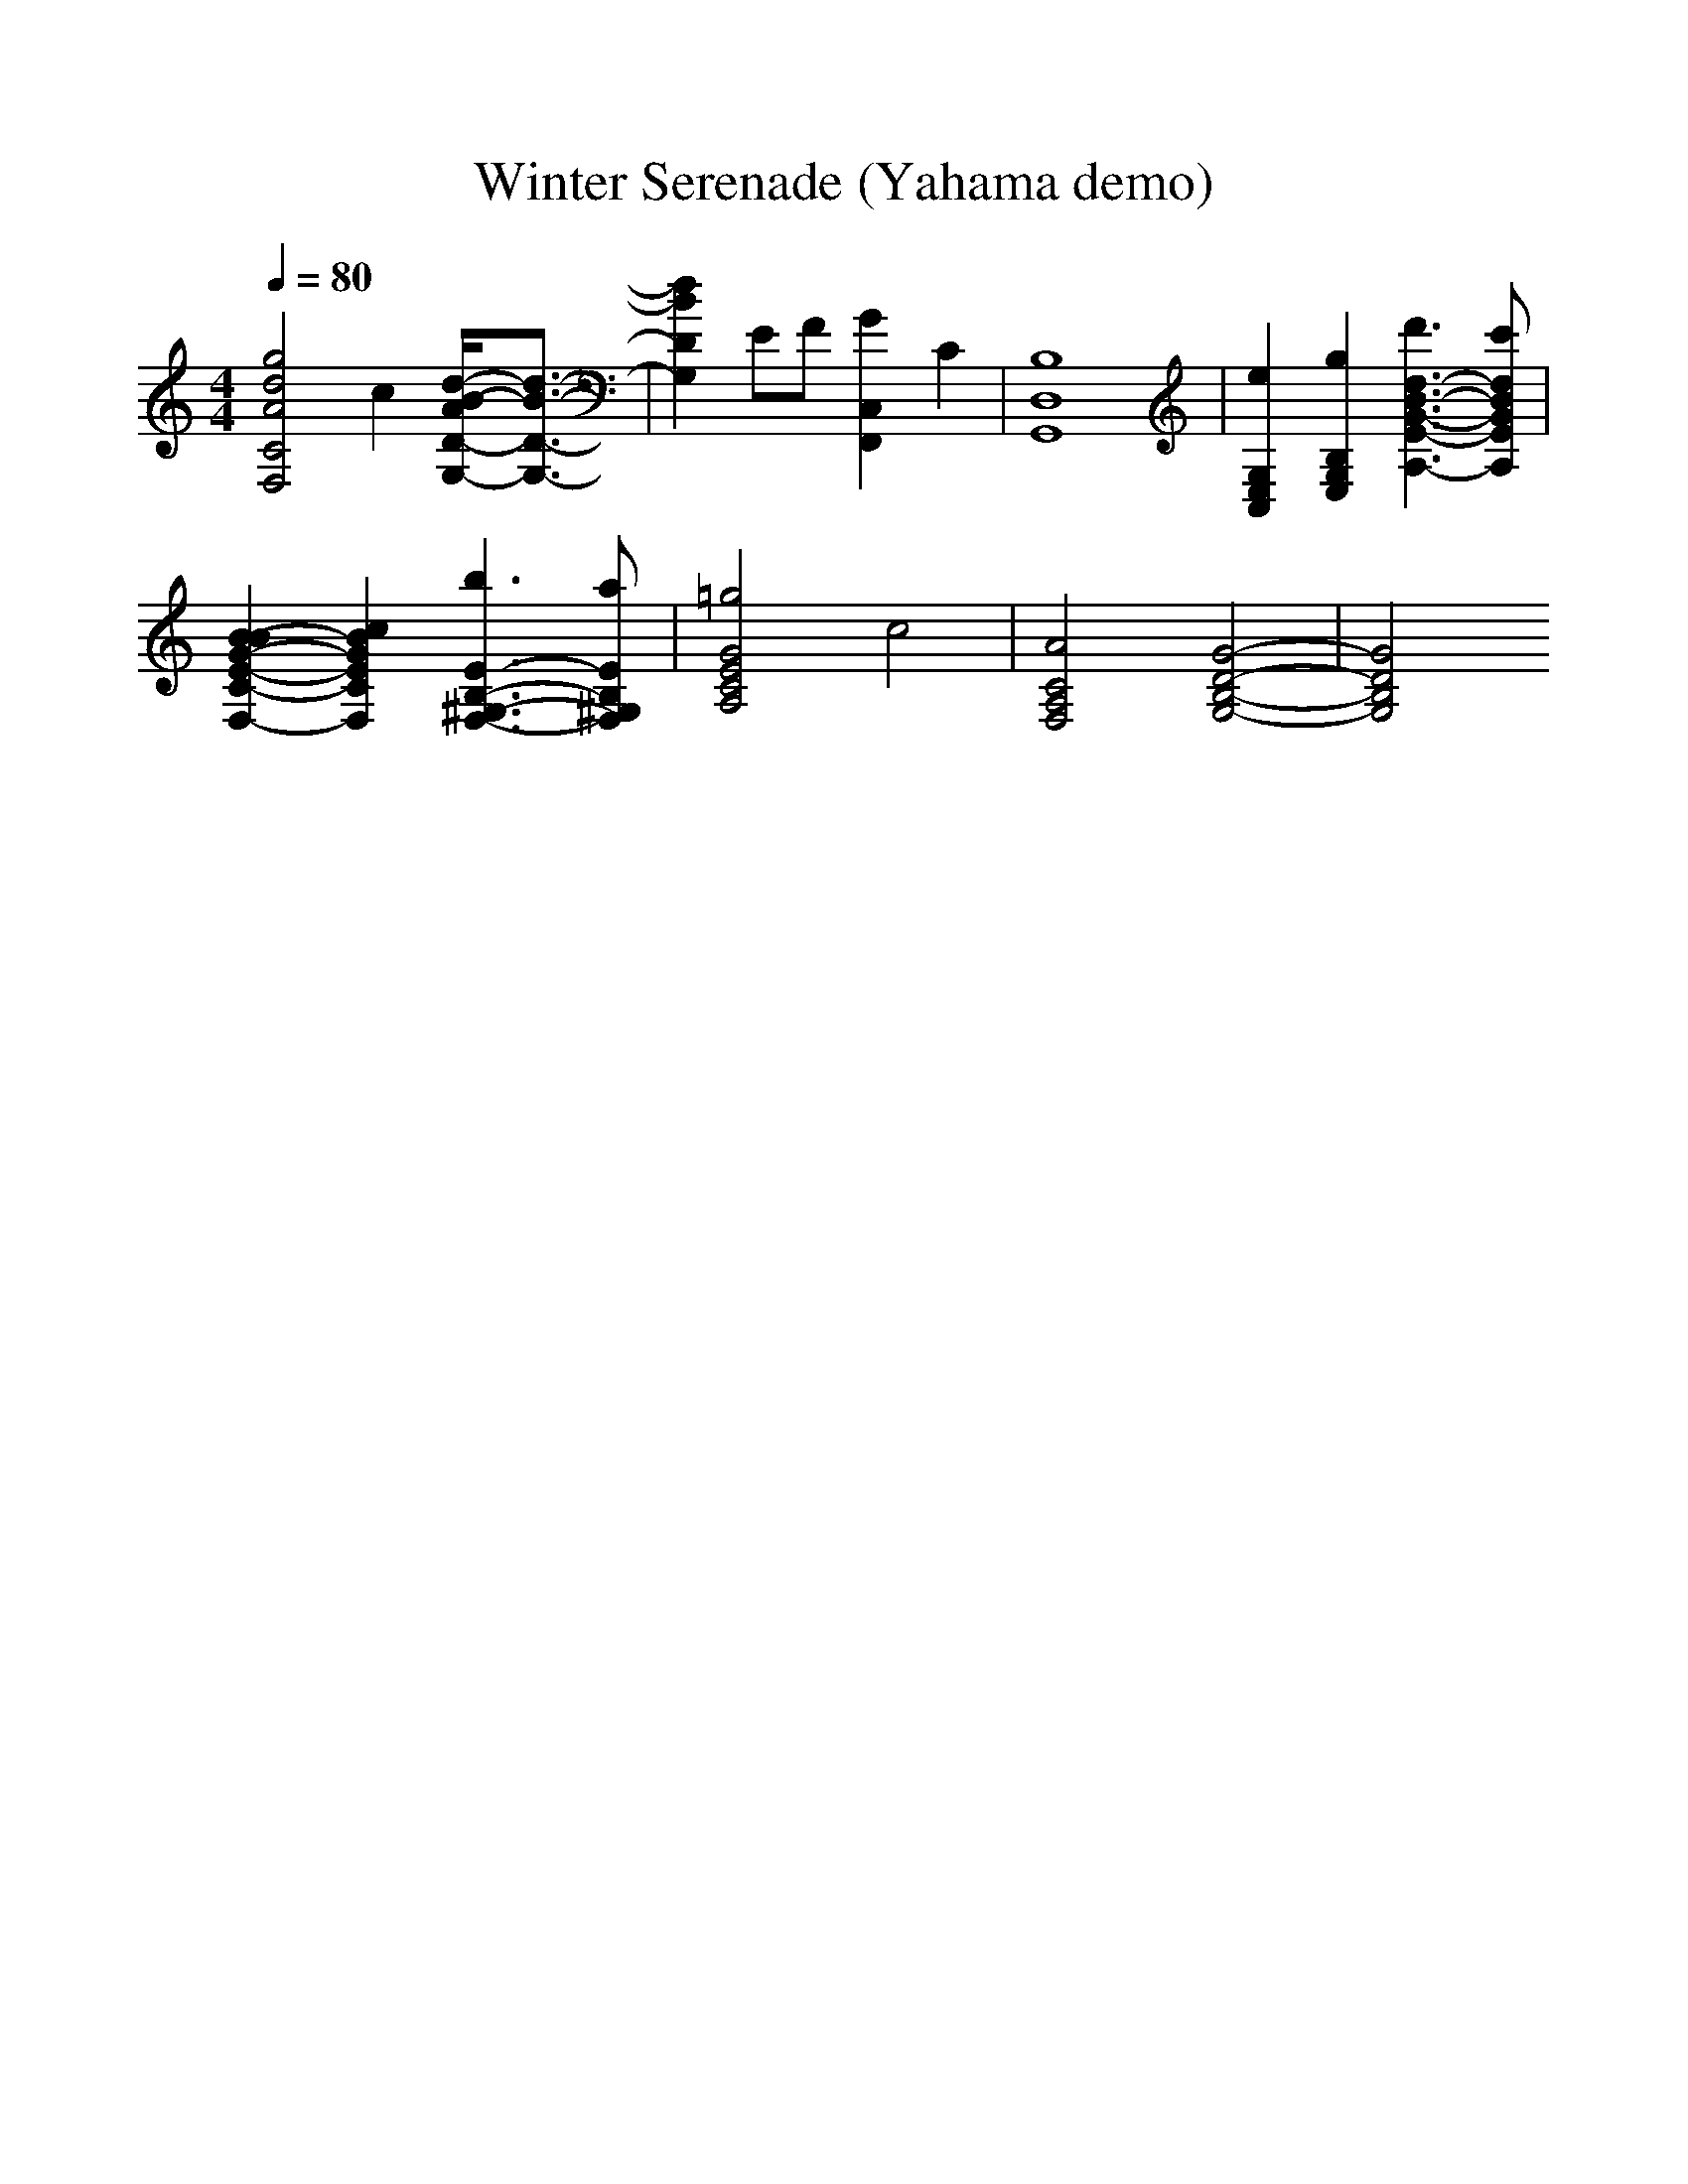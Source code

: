 %%scale 1.0
X:1
T:Winter Serenade (Yahama demo)
M:4/4
L:1/8
Q:1/4=80
K:C
V:1
%Piano
[g4d4A4C4F,4] c2 [d/2-B/2-A/2D/2-G,/2-][d3/2-B3/2-D3/2-G,3/2-]| \
[d2B2D2G,2] EF [G2C,2F,,2] C2| \
[B,8D,8G,,8]| \
[e2G,2E,2C,2] [g2B,2G,2E,2] [d'3d3-B3-G3-E3-A,3-][c'dBGEA,]|
[B2-B2G2-E2-C2-F,2-] [c2B2G2E2C2F,2] [b3E3-B,3-^G,3-F,3-][aEB,^G,F,]| \
[=g4G4E4C4A,4] c4| \
[A4C4A,4F,4] [G4-D4-B,4-G,4-]| \
[G4D4B,4G,4]
